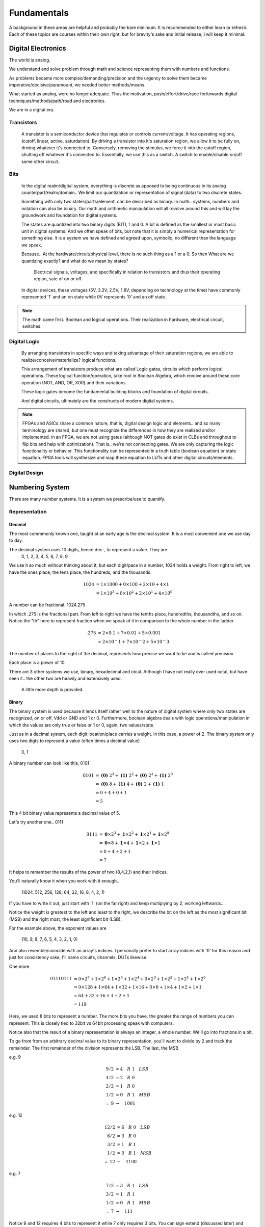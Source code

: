 Fundamentals
************************
A background in these areas are helpful and probably the bare minimum. It is recommended to either learn or refresh.
Each of these topics are courses within their own right, but for brevity's sake and initial release, i will keep it minimal.


Digital Electronics
============================================================
The world is analog. 

We understand and solve problem through math and science representing them with numbers and functions.

As problems became more complex/demanding/precision and the urgency to solve them became imperative/decisive/paramount, we needed better methods/means.

What started as analog, were no longer adequate. Thus the motivation, push/effort/drive/race for/towards digital techniques/methods/path/road and electronics.

We are in a digital era. 


Transistors
------------------
    A transistor is a semiconductor device that regulates or controls current/voltage. 
    It has operating regions, (cutoff, linear, active, saturdation). 
    By driving a transistor into it's saturation region, we allow it to be fully on, driving whatever it's connected to.
    Conversely, removing the stimulus, we force it into the cutoff region, shutting off whatever it's connected to.
    Essentially, we use this as a switch. A switch to enable/disable on/off some other circuit.

Bits
------------------
    In the digital realm/digital system, everything is discrete as apposed to being continuous in its analog counterpart/realm/domain..
    We limit our quantization or representation of signal (data) to two discrete states.

    Something with only two states/parts/element, can be described as binary.
    In math.. systems, numbers and notation can also be binary.
    Our math and arithmetic manipulation will all revolve around this and will lay the groundwork and foundation for digital systems.

    The states are quantized into two binary digits (BIT), 1 and 0. 
    A bit is defined as the smallest or most basic unit in digital systems.
    And we often speak of bits, but note that it is simply a numerical representation for something else.
    It is a system we have defined and agreed upon, symbolic, no different than the language we speak.


    Because..
    At the hardware/circuit/physical level, there is no such thing as a 1 or a 0.
    So then What are we quantizing exactly? and what do we mean by states?
    
        Electrical signals, voltages, and specifically in relation to transistors and thus their operating region, sate of on or off.

    In digital devices, these voltages (5V, 3.3V, 2.5V, 1.8V, depending on technology at the time) have commonly represented '1' and an on state while 
    0V represents '0' and an off state.

    

    


.. note::
    The math came first. Boolean and logical operations. Their realization in hardware, electrical circuit, switches.



Digital Logic
------------------
    By arranging transistors in specific ways and taking advantage of their saturation regions, we are able to realize/conceive/materialize? logical functions.

    This arrangement of transistors produce what are called Logic gates, circuits which perform logical operations. 
    These logical function/operation, take root in Boolean Algebra, which revolve around these core operation (NOT, AND, OR, XOR) and their variations.
    
    These logic gates become the fundamental building blocks and foundation of digital circuits.
    
    And digital circuits, ultimately are the constructs of modern digital systems.


.. note::
   FPGAs and ASICs share a common nature, that is, digital design logic and elements.. and so many terminology are shared, but one must recognize the differences 
   in how they are realized and/or implemented.    In an FPGA, we are not using gates (although NOT gates do exist in CLBs and throughout to flip bits and help with optimization). 
   That is.. we're not connecting gates. We are only capturing the logic functionality or behavior. This functionality can be represented in a truth table 
   (boolean equation) or state equation. FPGA tools will synthesize and map these equation to LUTs and other digital circuits/elements.


Digital Design
------------------








Numbering System
============================================================
There are many number systems. It is a system we prescribe/use to quantify.


Representation
--------------------------------
    
Decimal
^^^^^^^^^^^^^^
The most commmonly known one, taught at an early age is the decimal system.
It is a most convenient one we use day to day.

The decimal system uses 10 digits, hence dec-, to represent a value. They are
    0, 1, 2, 3, 4, 5, 6, 7, 8, 9

We use it so much without thinking about it, but each digit/pace in a number, 1024 holds a weight.
From right to left, we have the ones place, the tens place, the hundreds, and the thousands.

.. math::

    1024    &= 1 \times 1000 + 0 \times 100 + 2 \times 10 + 4 \times 1\\
            &= 1 \times 10^3 + 0 \times 10^2 + 2 \times 10^1 + 4 \times 10^0

A number can be fractional.
1024.275

In which .275 is the fractional part. From left to right we have the tenths place, hundredths, thousandths, and so on.
Notice the "th" here to represent fraction when we speak of it in comparison to the whole number in the ladder.

.. math::

    .275    & = 2 \times 0.1 + 7 \times 0.01 + 5 \times 0.001\\
            &= 2 \times 10^-1 + 7 \times 10^-2 + 5 \times 10^-3

The number of places to the right of the decimal, represents how precise we want to be and is called precision.

Each place is a power of 10. 

There are 3 other systems we use, binary, hexadecimal and otcal. Although I have not really ever used octal, but have seen it.. 
the other two are heavily and extensively used. 


    A little more depth is provided.



Binary
^^^^^^^^^^^^^^
The binary system is used because it lends itself rather well to the nature of digital system where only two states are recognized, on or off, Vdd or GND and 1 or 0.
Furthermore, boolean algebra deals with logic operations/manipulation in which the values are only true or false or 1 or 0, again, two values/state.

Just as in a decimal system, each digit location/place carries a weight. 
In this case, a power of 2. The binary system only uses two digts to represent a value (often times a decimal value)
    0, 1

A binary number can look like this, 0101

.. math::

    0101    &= \mathbf{(0)}\; 2^3 + \mathbf{(1)}\; 2^2 + \mathbf{(0)}\; 2^1 + \mathbf{(1)}\; 2^0\\
            &= \mathbf{(0)}\; 8 + \mathbf{(1)}\; 4 + \mathbf{(0)}\; 2 + \mathbf{(1)}\; 1\\
            &= 0 + 4 + 0 + 1\\
            &= 5

.. math::


            
             

This 4 bit binary value represents a decimal value of 5. 

Let's try another one.. 0111

.. math::

    0111    &= \mathbf{\underline{0}} \times 2^3 + \mathbf{\underline{1}} \times 2^2 + \mathbf{\underline{1}} \times 2^1 + \mathbf{\underline{1}} \times 2^0\\
            &= \mathbf{\underline{0}} \times 8 + \mathbf{\underline{1}} \times 4 + \mathbf{\underline{1}} \times 2 + \mathbf{\underline{1}} \times 1\\
            &= 0 + 4 + 2 + 1\\
            &= 7

It helps to remember the results of the power of two (8,4,2,1) and their indices.

You'll naturally know it when you work with it enough.. 

    (1024, 512, 256, 128, 64, 32, 16, 8, 4, 2, 1)

If you have to write it out, just start with '1' (on the far right) and keep multiplying by 2, working leftwards..

Notice the weight is greatest to the left and least to the right, we describe the bit on the left as the most significant bit (MSB)
and the right most, the least significant bit (LSB).

For the example above, the exponent values are 

    (10, 9, 8, 7, 6, 5, 4, 3, 2, 1, 0)

And also resemble/coincide with an array's indices.
I personally prefer to start array indices with '0' for this reason and just for consistency sake, I'll name circuits, channels, DUTs likewise.



One more

.. math::

    01110111    &= 0 \times 2^7 + 1 \times 2^6 + 1 \times 2^5 + 1 \times 2^4 + 0 \times 2^3 + 1 \times 2^2 + 1 \times 2^1 + 1 \times 2^0\\
                &= 0 \times 128 + 1 \times 64 + 1 \times 32 + 1 \times 16 + 0 \times 8 + 1 \times 4 + 1 \times 2 + 1 \times 1\\
                &= 64 + 32 + 16 + 4 + 2 + 1\\
                &= 119
                
Here, we used 8 bits to represent a number. The more bits you have, the greater the range of numbers you can represent.
This is closely tied to 32bit vs 64bit processing speak with computers.

Notice also that the result of a binary representation is always an integer, a whole number. We'll go into fractions in a bit.


To go from from an arbitrary decimal value to its binary representation, you'll want to divide by 2 and track the remainder.
The first remainder of the division represents the LSB. The last, the MSB.

e.g. 9

.. math::

    9/2 &= 4\quad R\; 1\quad LSB\\
    4/2 &= 2\quad R\; 0\\
    2/2 &= 1\quad R\; 0\\
    1/2 &= 0\quad R\; 1\quad MSB\\
    \therefore \; 9   &\rightarrow\quad 1001


e.g. 12

.. math::

    12/2    &= 6\quad R\; 0\quad LSB\\
    6/2     &= 3\quad R\; 0\\
    3/2     &= 1\quad R\; 1\\
    1/2     &= 0\quad R\; 1\quad MSB\\
    \therefore \; 12      &\rightarrow\quad 1100

e.g. 7

.. math::

    7/2 &= 3\quad R\; 1\quad LSB\\
    3/2 &= 1\quad R\; 1\\
    1/2 &= 0\quad R\; 1\quad MSB\\
    \therefore \; 7   &\rightarrow\quad 111 
    
Notice 9 and 12 requires 4 bits to represent it while 7 only requires 3 bits. You can sign extend (discussed later) and represent 
7 with 4bits, it will be 0111. 

Lets try a larger number

e.g. 36

.. math::

    36/2    &= 18\quad R\; 0\quad LSB\\
    18/2    &= 9\quad R\; 0\\
    9/2     &= 4\quad R\; 1\\
    4/2     &= 2\quad R\; 0\\
    2/2     &= 1\quad R\; 0\\
    1/2     &= 0\quad R\; 1\quad MSB\\
    \therefore \; 12      &\rightarrow\quad 100100

This time 6 bits are required to represent the decimal value.
For compeletness..

.. math::

    100100  &= 1 \times 32 + 0 \times 16 + 0 \times 8 + 1 \times 4 + 0 \times 2 + 0 \times 1\\
            &= 32 + 4\\
            &= 36


.. note::
    
    Windows has programmer mode in its calculator app. It is very useful for doing conversions or checking your work.
    Or whip them up in excel. they have dec2bin or bin2dec, and you can create a table.
    


Lends itself to..

Hexadecimal
^^^^^^^^^^^^^^
The other numberal system used extensively is the hexadecimal system. hex- 16 digit/values are used and place/location are powers of 16.
        0, 1, 2, 3, 4, 5, 6, 7, 8, 9, 10, 11, 12, 13, 14, 15

Decimal values 10 through 15 are represented by alphabetical characters, A through F.
        0, 1, 2, 3, 4, 5, 6, 7, 8, 9, A, B, C, D, E, F

Because the weights are greater here, I'll use larger decimal numbers to convey the same idea from previous sections..
I will show a couple hexadecimal value, and convert it to decimal. 

e.g. 0x32

.. math::

    
    0x32    &= \mathbf{(3)}16^1 + \mathbf{(2)}16^0\\
            &= \mathbf{(3)}16 + \mathbf{(2)}1\\
            &= 48 + 2\\
            &= 50\\
            \text{Sometimes notated as}\\
            (32)_16 \rightarrow (50)_10

This is base notation.





    I will show how to convert from decimal to hexidecimal.
----------------------------------------------------------------------------------------------------------------------------------------------------------------
    I will show how hexadcimal is related to binary. and the conversion between the two.
----------------------------------------------------------------------------------------------------------------------------------------------------------------

.. note::
    
    We use base-2, base-10, base-16. which is the same as radix-2, radix-10, radix-16.


Notice that as the weights increase, or by using a larger base, we can represent a larger decimal value through a smaller representation/ less digits.


Octal
^^^^^^^^^^^^^^


Fixed- and Floating-Point
--------------------------------

Binary Arithmetic
--------------------------------






Hardware Descriptive Language (VHDL or Verilog)
============================================================


